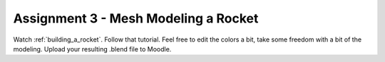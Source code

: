 .. _Assignment_03:

Assignment 3 - Mesh Modeling a Rocket
=====================================

.. image:: assignment_03.png
    :width: 50%

Watch :ref:`building_a_rocket`. Follow that tutorial.
Feel free to edit the colors a bit, take some freedom with a bit of the modeling.
Upload your resulting .blend file to Moodle.
